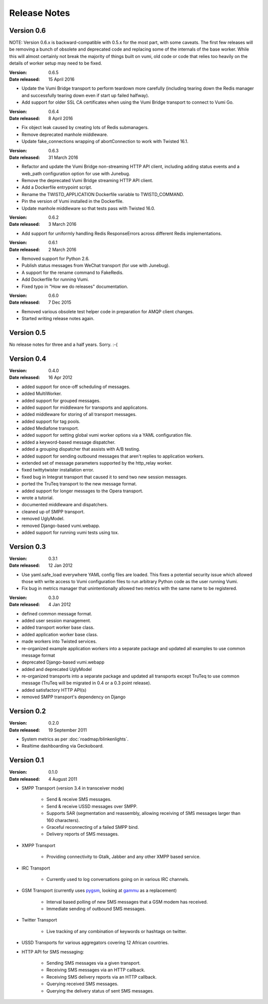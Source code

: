 Release Notes
=============

Version 0.6
-----------

NOTE: Version 0.6.x is backward-compatible with 0.5.x for the most part, with
some caveats. The first few releases will be removing a bunch of obsolete and
deprecated code and replacing some of the internals of the base worker. While
this will almost certainly not break the majority of things built on vumi, old
code or code that relies too heavily on the details of worker setup may need to
be fixed.

:Version: 0.6.5
:Date released: 15 April 2016

* Update the Vumi Bridge transport to perform teardown more carefully (including
  tearing down the Redis manager and successfully tearing down even if start up
  failed halfway).
* Add support for older SSL CA certificates when using the Vumi Bridge
  transport to connect to Vumi Go.

:Version: 0.6.4
:Date released: 8 April 2016

* Fix object leak caused by creating lots of Redis submanagers.
* Remove deprecated manhole middleware.
* Update fake_connections wrapping of abortConnection to work with Twisted
  16.1.

:Version: 0.6.3
:Date released: 31 March 2016

* Refactor and update the Vumi Bridge non-streaming HTTP API client, including
  adding status events and a web_path configuration option for use with Junebug.
* Remove the deprecated Vumi Bridge streaming HTTP API client.
* Add a Dockerfile entrypoint script.
* Rename the TWISTD_APPLICATION Dockerfile variable to TWISTD_COMMAND.
* Pin the version of Vumi installed in the Dockerfile.
* Update manhole middleware so that tests pass with Twisted 16.0.

:Version: 0.6.2
:Date released: 3 March 2016

* Add support for uniformly handling Redis ResponseErrors across different
  Redis implementations.

:Version: 0.6.1
:Date released: 2 March 2016

* Removed support for Python 2.6.
* Publish status messages from WeChat transport (for use with Junebug).
* A support for the rename command to FakeRedis.
* Add Dockerfile for running Vumi.
* Fixed typo in "How we do releases" documentation.

:Version: 0.6.0
:Date released: 7 Dec 2015

* Removed various obsolete test helper code in preparation for AMQP client
  changes.
* Started writing release notes again.

Version 0.5
-----------

No release notes for three and a half years. Sorry. :-(

Version 0.4
-----------

:Version: 0.4.0
:Date released: 16 Apr 2012

* added support for once-off scheduling of messages.
* added MultiWorker.
* added support for grouped messages.
* added support for middleware for transports and applicatons.
* added middleware for storing of all transport messages.
* added support for tag pools.
* added Mediafone transport.
* added support for setting global vumi worker options via a YAML
  configuration file.
* added a keyword-based message dispatcher.
* added a grouping dispatcher that assists with A/B testing.
* added support for sending outbound messages that aren't replies to
  application workers.
* extended set of message parameters supported by the http_relay worker.
* fixed twittytwister installation error.
* fixed bug in Integrat transport that caused it to send two new
  session messages.
* ported the TruTeq transport to the new message format.
* added support for longer messages to the Opera transport.
* wrote a tutorial.
* documented middleware and dispatchers.
* cleaned up of SMPP transport.
* removed UglyModel.
* removed Django-based vumi.webapp.
* added support for running vumi tests using tox.


Version 0.3
-----------

:Version: 0.3.1
:Date released: 12 Jan 2012

* Use yaml.safe_load everywhere YAML config files are loaded. This
  fixes a potential security issue which allowed those with write
  access to Vumi configuration files to run arbitrary Python code as
  the user running Vumi.
* Fix bug in metrics manager that unintentionally allowed two metrics
  with the same name to be registered.

:Version: 0.3.0
:Date released: 4 Jan 2012

* defined common message format.
* added user session management.
* added transport worker base class.
* added application worker base class.
* made workers into Twisted services.
* re-organized example application workers into a separate package and
  updated all examples to use common message format
* deprecated Django-based vumi.webapp
* added and deprecated UglyModel
* re-organized transports into a separate package and updated all
  transports except TruTeq to use common message (TruTeq will be
  migrated in 0.4 or a 0.3 point release).
* added satisfactory HTTP API(s)
* removed SMPP transport's dependency on Django


Version 0.2
-----------

:Version: 0.2.0
:Date released: 19 September 2011

* System metrics as per :doc:`roadmap/blinkenlights`.
* Realtime dashboarding via Geckoboard.


Version 0.1
-----------

:Version: 0.1.0
:Date released: 4 August 2011

* SMPP Transport (version 3.4 in transceiver mode)

    * Send & receive SMS messages.
    * Send & receive USSD messages over SMPP.
    * Supports SAR (segmentation and reassembly, allowing receiving of
      SMS messages larger than 160 characters).
    * Graceful reconnecting of a failed SMPP bind.
    * Delivery reports of SMS messages.

* XMPP Transport

    * Providing connectivity to Gtalk, Jabber and any other XMPP based
      service.

* IRC Transport

    * Currently used to log conversations going on in various IRC
      channels.

* GSM Transport (currently uses `pygsm
  <http://pypi.python.org/pypi/pygsm>`_, looking at `gammu
  <http://wammu.eu>`_ as a replacement)

    * Interval based polling of new SMS messages that a GSM modem has
      received.
    * Immediate sending of outbound SMS messages.

* Twitter Transport

    * Live tracking of any combination of keywords or hashtags on
      twitter.

* USSD Transports for various aggregators covering 12 African
  countries.
* HTTP API for SMS messaging:

    * Sending SMS messages via a given transport.
    * Receiving SMS messages via an HTTP callback.
    * Receiving SMS delivery reports via an HTTP callback.
    * Querying received SMS messages.
    * Querying the delivery status of sent SMS messages.
